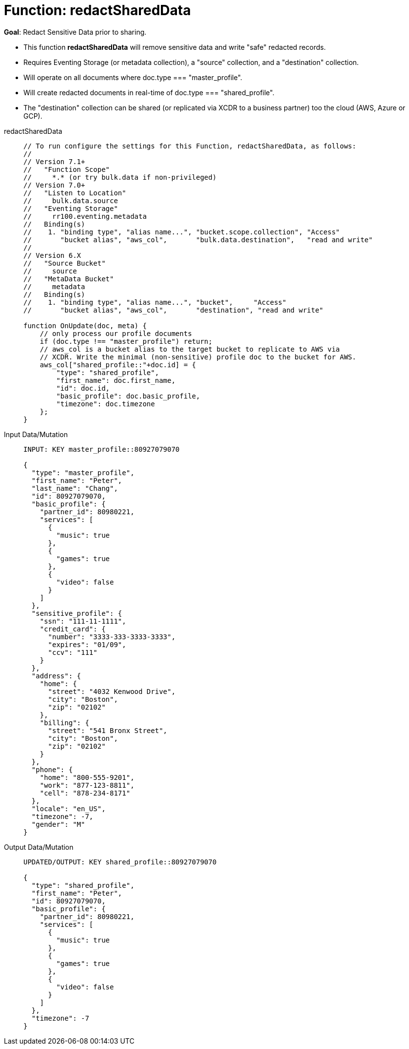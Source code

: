 = Function: redactSharedData
:description: pass:q[Redact Sensitive Data prior to sharing.]
:page-edition: Enterprise Edition
:tabs:

*Goal*: {description}

* This function *redactSharedData* will remove sensitive data and write "safe" redacted records.
* Requires Eventing Storage (or metadata collection), a "source" collection, and a "destination" collection.
* Will operate on all documents where doc.type === "master_profile".
* Will create redacted documents in real-time of doc.type === "shared_profile".
* The "destination" collection can be shared (or replicated via XCDR to a business partner) too the cloud (AWS, Azure or GCP).

[{tabs}] 
====
redactSharedData::
+
--
[source,javascript]
----
// To run configure the settings for this Function, redactSharedData, as follows:
//
// Version 7.1+
//   "Function Scope"
//     *.* (or try bulk.data if non-privileged)
// Version 7.0+
//   "Listen to Location" 
//     bulk.data.source 
//   "Eventing Storage" 
//     rr100.eventing.metadata 
//   Binding(s)
//    1. "binding type", "alias name...", "bucket.scope.collection", "Access"
//       "bucket alias", "aws_col",       "bulk.data.destination",   "read and write"
//
// Version 6.X
//   "Source Bucket" 
//     source 
//   "MetaData Bucket" 
//     metadata 
//   Binding(s)
//    1. "binding type", "alias name...", "bucket",     "Access"
//       "bucket alias", "aws_col",       "destination", "read and write"

function OnUpdate(doc, meta) {
    // only process our profile documents
    if (doc.type !== "master_profile") return;
    // aws_col is a bucket alias to the target bucket to replicate to AWS via 
    // XCDR. Write the minimal (non-sensitive) profile doc to the bucket for AWS.
    aws_col["shared_profile::"+doc.id] = { 
        "type": "shared_profile", 
        "first_name": doc.first_name, 
        "id": doc.id, 
        "basic_profile": doc.basic_profile, 
        "timezone": doc.timezone 
    };
}
----
--

Input Data/Mutation::
+
--
[source,json]
----
INPUT: KEY master_profile::80927079070

{
  "type": "master_profile",
  "first_name": "Peter",
  "last_name": "Chang",
  "id": 80927079070,
  "basic_profile": {
    "partner_id": 80980221,
    "services": [
      {
        "music": true
      },
      {
        "games": true
      },
      {
        "video": false
      }
    ]
  },
  "sensitive_profile": {
    "ssn": "111-11-1111",
    "credit_card": {
      "number": "3333-333-3333-3333",
      "expires": "01/09",
      "ccv": "111"
    }
  },
  "address": {
    "home": {
      "street": "4032 Kenwood Drive",
      "city": "Boston",
      "zip": "02102"
    },
    "billing": {
      "street": "541 Bronx Street",
      "city": "Boston",
      "zip": "02102"
    }
  },
  "phone": {
    "home": "800-555-9201",
    "work": "877-123-8811",
    "cell": "878-234-8171"
  },
  "locale": "en_US",
  "timezone": -7,
  "gender": "M"
}
----
--

Output Data/Mutation::
+ 
-- 
[source,json]
----
UPDATED/OUTPUT: KEY shared_profile::80927079070

{
  "type": "shared_profile",
  "first_name": "Peter",
  "id": 80927079070,
  "basic_profile": {
    "partner_id": 80980221,
    "services": [
      {
        "music": true
      },
      {
        "games": true
      },
      {
        "video": false
      }
    ]
  },
  "timezone": -7
}
----
--
====
